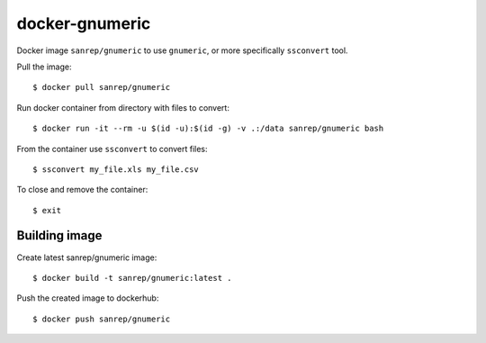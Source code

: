docker-gnumeric
***************
Docker image ``sanrep/gnumeric`` to use ``gnumeric``, or more specifically ``ssconvert`` tool.

Pull the image::

    $ docker pull sanrep/gnumeric

Run docker container from directory with files to convert::

    $ docker run -it --rm -u $(id -u):$(id -g) -v .:/data sanrep/gnumeric bash

From the container use ``ssconvert`` to convert files::

    $ ssconvert my_file.xls my_file.csv

To close and remove the container::

    $ exit


Building image
==============
Create latest sanrep/gnumeric image::

    $ docker build -t sanrep/gnumeric:latest .

Push the created image to dockerhub::

    $ docker push sanrep/gnumeric
